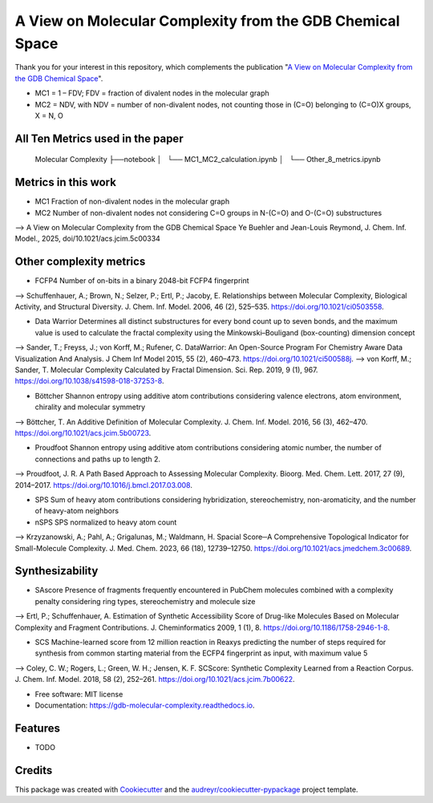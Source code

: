 ========================
A View on Molecular Complexity from the GDB Chemical Space 
========================


.. image:: https://img.shields.io/pypi/v/gdb_molecular_complexity.svg
        :target: https://pypi.python.org/pypi/gdb_molecular_complexity

.. image:: https://readthedocs.org/projects/gdb-molecular-complexity/badge/?version=latest
        :target: https://gdb-molecular-complexity.readthedocs.io/en/latest/?version=latest
        :alt: Documentation Status

Thank you for your interest in this repository, which complements the publication 
"`A View on Molecular Complexity from the GDB Chemical Space <https://pubs.acs.org/doi/10.1021/acs.jcim.5c00334>`_".

.. image:: https://github.com/Ye-Buehler/Molecular_Complexity/blob/main/docs/mc.jpg
   :alt: GA
   :align: center
   :width: 400px

* MC1 = 1 – FDV; FDV = fraction of divalent nodes in the molecular graph
* MC2 = NDV, with NDV = number of non-divalent nodes, not counting those in (C=O) belonging to (C=O)X groups, X = N, O


All Ten Metrics used in the paper
--------

    Molecular Complexity
    ├──notebook
    │   └── MC1_MC2_calculation.ipynb
    │   └── Other_8_metrics.ipynb

Metrics in this work
--------

* MC1	Fraction of non-divalent nodes in the molecular graph	
* MC2	Number of non-divalent nodes not considering C=O groups in N-(C=O) and O-(C=O) substructures	
--> A View on Molecular Complexity from the GDB Chemical Space Ye Buehler and Jean-Louis Reymond, J. Chem. Inf. Model., 2025, doi/10.1021/acs.jcim.5c00334

Other complexity metrics
--------

* FCFP4	Number of on-bits in a binary 2048-bit FCFP4 fingerprint	
--> Schuffenhauer, A.; Brown, N.; Selzer, P.; Ertl, P.; Jacoby, E. Relationships between Molecular Complexity, Biological Activity, and Structural Diversity. J. Chem. Inf. Model. 2006, 46 (2), 525–535. https://doi.org/10.1021/ci0503558.

* Data Warrior	Determines all distinct substructures for every bond count up to seven bonds, and the maximum value is used to calculate the fractal complexity using the Minkowski–Bouligand (box-counting) dimension concept
--> Sander, T.; Freyss, J.; von Korff, M.; Rufener, C. DataWarrior: An Open-Source Program For Chemistry Aware Data Visualization And Analysis. J Chem Inf Model 2015, 55 (2), 460–473. https://doi.org/10.1021/ci500588j.
--> von Korff, M.; Sander, T. Molecular Complexity Calculated by Fractal Dimension. Sci. Rep. 2019, 9 (1), 967. https://doi.org/10.1038/s41598-018-37253-8.

* Böttcher	Shannon entropy using additive atom contributions considering valence electrons, atom environment, chirality and molecular symmetry
--> Böttcher, T. An Additive Definition of Molecular Complexity. J. Chem. Inf. Model. 2016, 56 (3), 462–470. https://doi.org/10.1021/acs.jcim.5b00723.

* Proudfoot	Shannon entropy using additive atom contributions considering atomic number, the number of connections and paths up to length 2. 	
--> Proudfoot, J. R. A Path Based Approach to Assessing Molecular Complexity. Bioorg. Med. Chem. Lett. 2017, 27 (9), 2014–2017. https://doi.org/10.1016/j.bmcl.2017.03.008.

* SPS	Sum of heavy atom contributions considering hybridization, stereochemistry, non-aromaticity, and the number of heavy-atom neighbors	
* nSPS	SPS normalized to heavy atom count	
--> Krzyzanowski, A.; Pahl, A.; Grigalunas, M.; Waldmann, H. Spacial Score─A Comprehensive Topological Indicator for Small-Molecule Complexity. J. Med. Chem. 2023, 66 (18), 12739–12750. https://doi.org/10.1021/acs.jmedchem.3c00689.

Synthesizability
--------

* SAscore	Presence of fragments frequently encountered in PubChem molecules combined with a complexity penalty considering ring types, stereochemistry and molecule size
--> Ertl, P.; Schuffenhauer, A. Estimation of Synthetic Accessibility Score of Drug-like Molecules Based on Molecular Complexity and Fragment Contributions. J. Cheminformatics 2009, 1 (1), 8. https://doi.org/10.1186/1758-2946-1-8.

* SCS	Machine-learned score from 12 million reaction in Reaxys predicting the number of steps required for synthesis from common starting material from the ECFP4 fingerprint as input, with maximum value 5	
--> Coley, C. W.; Rogers, L.; Green, W. H.; Jensen, K. F. SCScore: Synthetic Complexity Learned from a Reaction Corpus. J. Chem. Inf. Model. 2018, 58 (2), 252–261. https://doi.org/10.1021/acs.jcim.7b00622.


* Free software: MIT license
* Documentation: https://gdb-molecular-complexity.readthedocs.io.


Features
--------

* TODO

Credits
-------

This package was created with Cookiecutter_ and the `audreyr/cookiecutter-pypackage`_ project template.

.. _Cookiecutter: https://github.com/audreyr/cookiecutter
.. _`audreyr/cookiecutter-pypackage`: https://github.com/audreyr/cookiecutter-pypackage
